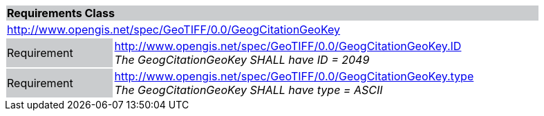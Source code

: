 [cols="1,4",width="90%"]
|===
2+|*Requirements Class* {set:cellbgcolor:#CACCCE}
2+|http://www.opengis.net/spec/GeoTIFF/0.0/GeogCitationGeoKey 
{set:cellbgcolor:#FFFFFF}

|Requirement {set:cellbgcolor:#CACCCE}
|http://www.opengis.net/spec/GeoTIFF/0.0/GeogCitationGeoKey.ID +
_The GeogCitationGeoKey SHALL have ID = 2049_
{set:cellbgcolor:#FFFFFF}

|Requirement {set:cellbgcolor:#CACCCE}
|http://www.opengis.net/spec/GeoTIFF/0.0/GeogCitationGeoKey.type +
_The GeogCitationGeoKey SHALL have type = ASCII_
{set:cellbgcolor:#FFFFFF}
|===
